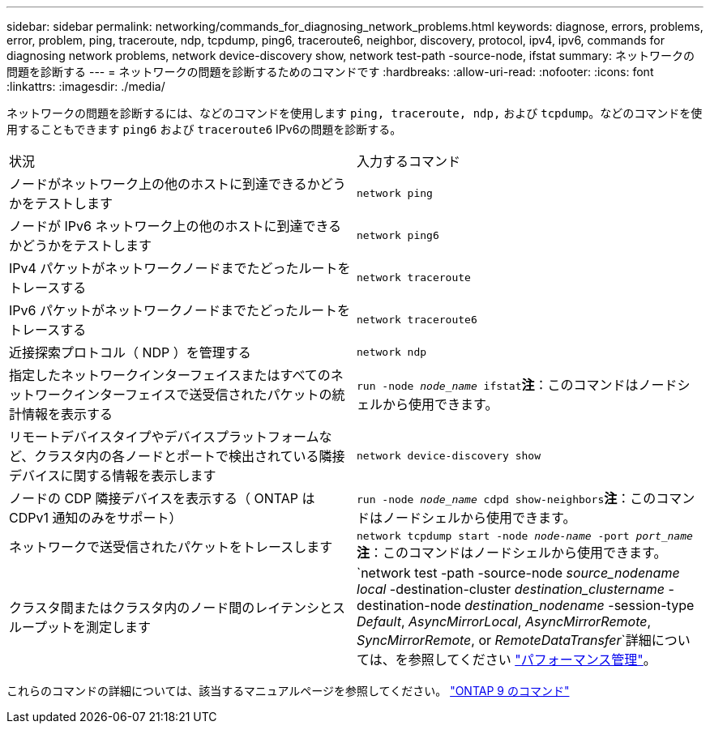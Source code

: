 ---
sidebar: sidebar 
permalink: networking/commands_for_diagnosing_network_problems.html 
keywords: diagnose, errors, problems, error, problem, ping, traceroute, ndp, tcpdump, ping6, traceroute6, neighbor, discovery, protocol, ipv4, ipv6, commands for diagnosing network problems, network device-discovery show, network test-path -source-node, ifstat 
summary: ネットワークの問題を診断する 
---
= ネットワークの問題を診断するためのコマンドです
:hardbreaks:
:allow-uri-read: 
:nofooter: 
:icons: font
:linkattrs: 
:imagesdir: ./media/


[role="lead"]
ネットワークの問題を診断するには、などのコマンドを使用します `ping, traceroute, ndp,` および `tcpdump`。などのコマンドを使用することもできます `ping6` および `traceroute6` IPv6の問題を診断する。

|===


| 状況 | 入力するコマンド 


| ノードがネットワーク上の他のホストに到達できるかどうかをテストします | `network ping` 


| ノードが IPv6 ネットワーク上の他のホストに到達できるかどうかをテストします | `network ping6` 


| IPv4 パケットがネットワークノードまでたどったルートをトレースする | `network traceroute` 


| IPv6 パケットがネットワークノードまでたどったルートをトレースする | `network traceroute6` 


| 近接探索プロトコル（ NDP ）を管理する | `network ndp` 


| 指定したネットワークインターフェイスまたはすべてのネットワークインターフェイスで送受信されたパケットの統計情報を表示する | `run -node _node_name_ ifstat`*注*：このコマンドはノードシェルから使用できます。 


| リモートデバイスタイプやデバイスプラットフォームなど、クラスタ内の各ノードとポートで検出されている隣接デバイスに関する情報を表示します | `network device-discovery show` 


| ノードの CDP 隣接デバイスを表示する（ ONTAP は CDPv1 通知のみをサポート） | `run -node _node_name_ cdpd show-neighbors`*注*：このコマンドはノードシェルから使用できます。 


| ネットワークで送受信されたパケットをトレースします | `network tcpdump start -node _node-name_ -port _port_name_`*注*：このコマンドはノードシェルから使用できます。 


| クラスタ間またはクラスタ内のノード間のレイテンシとスループットを測定します | `network test -path -source-node _source_nodename local_ -destination-cluster _destination_clustername_ -destination-node _destination_nodename_ -session-type _Default_, _AsyncMirrorLocal_, _AsyncMirrorRemote_, _SyncMirrorRemote_, or _RemoteDataTransfer_`詳細については、を参照してください link:../performance-admin/index.html["パフォーマンス管理"^]。 
|===
これらのコマンドの詳細については、該当するマニュアルページを参照してください。 http://docs.netapp.com/ontap-9/topic/com.netapp.doc.dot-cm-cmpr/GUID-5CB10C70-AC11-41C0-8C16-B4D0DF916E9B.html["ONTAP 9 のコマンド"^]
